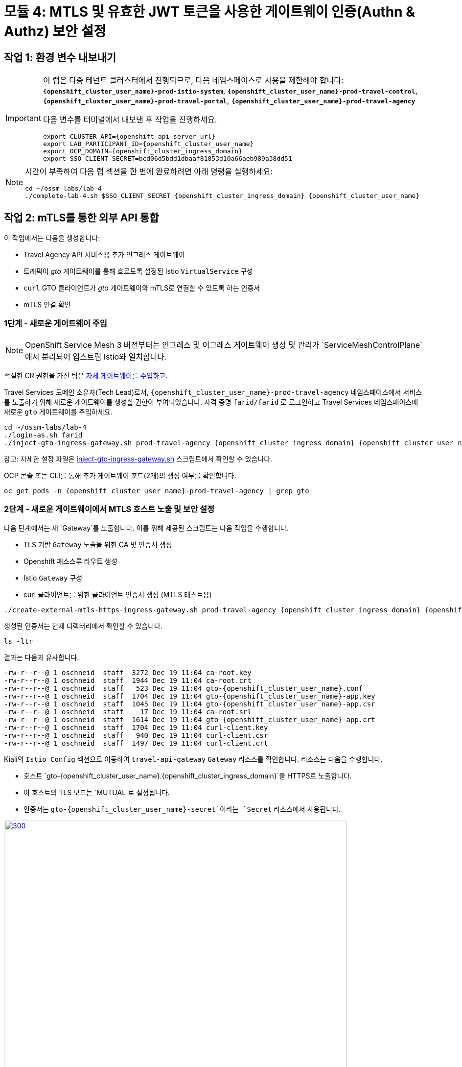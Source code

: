 # 모듈 4: MTLS 및 유효한 JWT 토큰을 사용한 게이트웨이 인증(Authn & Authz) 보안 설정

== 작업 1: 환경 변수 내보내기

[IMPORTANT,subs=attributes]
====
이 랩은 다중 테넌트 클러스터에서 진행되므로, 다음 네임스페이스로 사용을 제한해야 합니다: *`{openshift_cluster_user_name}-prod-istio-system`*, *`{openshift_cluster_user_name}-prod-travel-control`*, *`{openshift_cluster_user_name}-prod-travel-portal`*, *`{openshift_cluster_user_name}-prod-travel-agency`*

다음 변수를 터미널에서 내보낸 후 작업을 진행하세요.

[source,shell,subs=attributes,role=execute]
----
export CLUSTER_API={openshift_api_server_url}
export LAB_PARTICIPANT_ID={openshift_cluster_user_name}
export OCP_DOMAIN={openshift_cluster_ingress_domain}
export SSO_CLIENT_SECRET=bcd06d5bdd1dbaaf81853d10a66aeb989a38dd51
----
====

[NOTE]
====
시간이 부족하여 다음 랩 섹션을 한 번에 완료하려면 아래 명령을 실행하세요:

[source,shell,subs=attributes,role=execute]
----
cd ~/ossm-labs/lab-4
./complete-lab-4.sh $SSO_CLIENT_SECRET {openshift_cluster_ingress_domain} {openshift_cluster_user_name}
----
====
== 작업 2: mTLS를 통한 외부 API 통합

이 작업에서는 다음을 생성합니다:

* Travel Agency API 서비스용 추가 인그레스 게이트웨이
* 트래픽이 _gto_ 게이트웨이를 통해 흐르도록 설정된 Istio `VirtualService` 구성
* `curl` GTO 클라이언트가 _gto_ 게이트웨이와 mTLS로 연결할 수 있도록 하는 인증서
* mTLS 연결 확인

=== 1단계 - 새로운 게이트웨이 주입

[NOTE]
====
OpenShift Service Mesh 3 버전부터는 인그레스 및 이그레스 게이트웨이 생성 및 관리가 `ServiceMeshControlPlane`에서 분리되어 업스트림 Istio와 일치합니다.
====

적절한 CR 권한을 가진 팀은 link:https://docs.openshift.com/container-platform/4.15/service_mesh/v2x/ossm-traffic-manage.html#ossm-automatic-gateway-injection_traffic-management[자체 게이트웨이를 주입하고, 메쉬의 엣지에서 보안 및 프로토콜을 관리할 수 있습니다,window=_blank].

Travel Services 도메인 소유자(Tech Lead)로서, `{openshift_cluster_user_name}-prod-travel-agency` 네임스페이스에서 서비스를 노출하기 위해 새로운 게이트웨이를 생성할 권한이 부여되었습니다.  
자격 증명 `farid/farid` 로 로그인하고 Travel Services 네임스페이스에 새로운 `gto` 게이트웨이를 주입하세요.


[source,shell,subs=attributes,role=execute]
----
cd ~/ossm-labs/lab-4
./login-as.sh farid
./inject-gto-ingress-gateway.sh prod-travel-agency {openshift_cluster_ingress_domain} {openshift_cluster_user_name}
----

참고: 자세한 설정 파일은 link:https://github.com/redhat-gpte-devopsautomation/ossm-labs/blob/main/lab-4/inject-gto-ingress-gateway.sh[inject-gto-ingress-gateway.sh,window=_blank] 스크립트에서 확인할 수 있습니다.

OCP 콘솔 또는 CLI를 통해 추가 게이트웨이 포드(2개)의 생성 여부를 확인합니다.

[source,shell,subs=attributes,role=execute]
----
oc get pods -n {openshift_cluster_user_name}-prod-travel-agency | grep gto
----

=== 2단계 - 새로운 게이트웨이에서 MTLS 호스트 노출 및 보안 설정

다음 단계에서는 새 `Gateway`를 노출합니다. 이를 위해 제공된 스크립트는 다음 작업을 수행합니다.

* TLS 기반 `Gateway` 노출을 위한 CA 및 인증서 생성
* Openshift 패스스루 라우트 생성
* Istio `Gateway` 구성
* curl 클라이언트를 위한 클라이언트 인증서 생성 (MTLS 테스트용)

[source,shell,subs=attributes,role=execute]
----
./create-external-mtls-https-ingress-gateway.sh prod-travel-agency {openshift_cluster_ingress_domain} {openshift_cluster_user_name}
----

생성된 인증서는 현재 디렉터리에서 확인할 수 있습니다.

[source,shell,subs=attributes,role=execute]
----
ls -ltr
----

결과는 다음과 유사합니다.

[source,shell,subs=attributes]
----
-rw-r--r--@ 1 oschneid  staff  3272 Dec 19 11:04 ca-root.key
-rw-r--r--@ 1 oschneid  staff  1944 Dec 19 11:04 ca-root.crt
-rw-r--r--@ 1 oschneid  staff   523 Dec 19 11:04 gto-{openshift_cluster_user_name}.conf
-rw-r--r--@ 1 oschneid  staff  1704 Dec 19 11:04 gto-{openshift_cluster_user_name}-app.key
-rw-r--r--@ 1 oschneid  staff  1045 Dec 19 11:04 gto-{openshift_cluster_user_name}-app.csr
-rw-r--r--@ 1 oschneid  staff    17 Dec 19 11:04 ca-root.srl
-rw-r--r--@ 1 oschneid  staff  1614 Dec 19 11:04 gto-{openshift_cluster_user_name}-app.crt
-rw-r--r--@ 1 oschneid  staff  1704 Dec 19 11:04 curl-client.key
-rw-r--r--@ 1 oschneid  staff   940 Dec 19 11:04 curl-client.csr
-rw-r--r--@ 1 oschneid  staff  1497 Dec 19 11:04 curl-client.crt
----

Kiali의 `Istio Config` 섹션으로 이동하여 `travel-api-gateway` `Gateway` 리소스를 확인합니다. 리소스는 다음을 수행합니다.

* 호스트 `gto-{openshift_cluster_user_name}.{openshift_cluster_ingress_domain}`을 HTTPS로 노출합니다.
* 이 호스트의 TLS 모드는 `MUTUAL`로 설정됩니다.
* 인증서는 `gto-{openshift_cluster_user_name}-secret`이라는 `Secret` 리소스에서 사용됩니다.

[link=_images/04-Kiali-Gateway.png,window=_blank]
image::04-Kiali-Gateway.png[300,700]

참고: 설정 파일은 link:https://github.com/redhat-gpte-devopsautomation/ossm-labs/blob/main/lab-4/create-external-mtls-https-ingress-gateway.sh[create-external-mtls-https-ingress-gateway.sh,window=_blank] 스크립트에서 확인할 수 있습니다.

=== 3단계 - 새로운 게이트웨이를 통한 트래픽 흐름 허용 설정

여행 서비스 도메인 소유자로서 이제 `{openshift_cluster_user_name}-prod-travel-portal` 네임스페이스를 통해서만 가능했던 서비스를 새 게이트웨이를 통해 라우팅할 수 있습니다. `farid/farid` 자격 증명으로 로그인하고 `{openshift_cluster_user_name}-prod-travel-agency` 네임스페이스에 Istio 구성을 배포하여 위에서 정의한 게이트웨이를 통해 자동차, 보험, 항공편, 호텔 및 여행 서비스로 요청을 전달할 수 있도록 합니다.

[source,shell,subs=attributes,role=execute]
----
./login-as.sh farid
./deploy-external-travel-api-mtls-vs.sh {openshift_cluster_user_name}-prod {openshift_cluster_user_name}-prod-travel-agency {openshift_cluster_user_name}
----

이 스크립트는 예제 요청도 실행합니다. MTLS 핸드셰이크가 작동하면 다음과 유사한 결과가 출력됩니다.

[link=_images/04-MTLS-reqs.png,window=_blank]
image::04-MTLS-reqs.png[300,700]

Kiali 대시보드(그래프 섹션)로 이동하여 MTLS가 활성화된 게이트웨이를 통해 메쉬에 들어오는 트래픽을 관찰할 수 있습니다.

[link=_images/04-gto-external-ingressgateway.png,window=_blank]
image::04-gto-external-ingressgateway.png[300,700]

참고: 설정 파일은 link:https://github.com/redhat-gpte-devopsautomation/ossm-labs/blob/main/lab-4/deploy-external-travel-api-mtls-vs.sh[deploy-external-travel-api-mtls-vs.sh,window=_blank] 스크립트에서 확인할 수 있습니다.

== 작업 3: JWT 토큰을 사용한 인증 및 권한 부여 구성

여행사는 추가적인 Ingress Gateway를 통해 API 서비스를 MTLS로 노출했습니다. 이제 서비스를 액세스할 수 있는 대상을 제한하기 위해 JWT 토큰을 사용하고자 합니다.

[IMPORTANT]
====
랩 강사가 RH-SSO ID 공급자, 서비스 메시를 위한 `Realm`, 그리고 `{openshift_cluster_user_name}-production` 서비스 메시 제어 평면을 위한 클라이언트 구성을 사전 생성했습니다.
====

=== JWT 워크플로우

외부 요청에 대한 최종 인증 워크플로우(추가적인 mTLS 핸드셰이크 포함)는 다음과 같습니다.

1. 외부 사용자가 RHSSO에 인증하여 JWT 토큰을 획득합니다.
2. 사용자는 JWT 토큰을 요청에 전달하여 `link:https://gto-{openshift_cluster_user_name}.{openshift_cluster_ingress_domain}/travels/Brussels[/travels,window=blank]`에 HTTP 요청을 보냅니다.
3. Istio Ingress Gateway의 `istio-proxy` 컨테이너가 JWT 토큰의 유효성을 `RequestAuthentication` 및 `AuthorizationPolicy` 객체를 기반으로 검사합니다.
4. JWT 토큰이 유효하고 `AuthorizationPolicy`가 일치하는 경우 외부 사용자가 `/PATH`에 액세스할 수 있으며, 그렇지 않으면 코드 `403`의 오류 메시지(`RBAC: access denied`)가 반환됩니다.

* 장점:
** 단순한 접근 방식(단 2개의 사용자 정의 리소스 배포 필요)
** JWT 토큰 필드에 기반한 세밀한 권한 부여
* 단점:
** OIDC 워크플로우가 없음. 사용자가 직접 JWT 토큰을 가져와 요청에 추가해야 함.
** 서비스 메시 내의 각 애플리케이션에 대해 `RequestAuthentication` 및 `AuthorizationPolicy` 객체를 정의해야 함.
=== 1단계 - 유효한 RHSSO JWT 토큰으로 인증 및 권한 부여 정의

RHSSO와 `istiod` 간의 통신은 라우터 인증서로 보호됩니다. `Mesh Operator`는 `istiod`에 인증서를 로드하기 위해 다음 스크립트를 사용하여 한 번의 작업을 수행해야 합니다.

[source,shell,subs=attributes,role=execute]
----
./login-as.sh emma
./mount-rhsso-cert-to-istiod.sh {openshift_cluster_user_name}-prod-istio-system {openshift_cluster_user_name}-production {openshift_cluster_ingress_domain}
----

`RequestAuthentication`은 Istio Ingress Gateway에서 JWT 검증을 활성화하여, 검증된 JWT 클레임을 나중에 라우팅 목적으로 사용할 수 있도록 합니다(예: `VirtualService`).

[NOTE]
====
`RequestAuthentication`은 요청에 JWT가 있는 경우에만 JWT를 확인합니다. JWT가 요청에 포함되지 않으면 요청을 거부하고 JWT가 필요하도록 하려면 `AuthorizationPolicy`를 적용해야 합니다.
====

[source,shell,subs=attributes,role=execute]
----
./login-as.sh farid

echo "apiVersion: security.istio.io/v1beta1
kind: RequestAuthentication
metadata:
 name: jwt-rhsso-gto-external
 namespace: {openshift_cluster_user_name}-prod-travel-agency
spec:
 selector:
   matchLabels:
     app: gto-{openshift_cluster_user_name}-ingressgateway
 jwtRules:
   - issuer: >-
       https://keycloak-rhsso.{openshift_cluster_ingress_domain}/auth/realms/servicemesh-lab
     jwksUri: >-
       https://keycloak-rhsso.{openshift_cluster_ingress_domain}/auth/realms/servicemesh-lab/protocol/openid-connect/certs" | oc apply -f -
----

다음으로, 지정된 RH-SSO에 의해 발급된 토큰을 가진 사용자만 요청을 허용하도록 `AuthorizationPolicy` 리소스를 추가합니다.

[source,shell,subs=attributes,role=execute]
----
./login-as.sh farid

echo "apiVersion: security.istio.io/v1beta1
kind: AuthorizationPolicy
metadata:
  name: authpolicy-gto-external
  namespace: {openshift_cluster_user_name}-prod-travel-agency
spec:
  selector:
    matchLabels:
      app: gto-{openshift_cluster_user_name}-ingressgateway
  action: ALLOW
  rules:
  - from:
    - source:
        requestPrincipals: ['*']
    when:
    - key: request.auth.claims[iss]
      values: ['https://keycloak-rhsso.{openshift_cluster_ingress_domain}/auth/realms/servicemesh-lab'] " | oc apply -f -
----

== 작업 4: JWT를 사용한 인증 및 권한 부여 테스트

* _/cars_ 및 _/travels_ API에 JWT 토큰 없이 요청을 보내 외부 액세스가 보안 처리되었는지 테스트할 수 있습니다. 이 요청은 `HTTP 403` 응답(RBAC / 액세스 거부)으로 반환되어야 합니다.

[source,shell,subs=attributes,role=execute]
----
./login-as.sh farid

export GATEWAY_URL=$(oc -n {openshift_cluster_user_name}-prod-travel-agency get route gto-{openshift_cluster_user_name} -o jsonpath='{.spec.host}')
echo $GATEWAY_URL
echo "------------------------------------------------------------"
curl -v --cacert ca-root.crt --key curl-client.key --cert curl-client.crt https://$GATEWAY_URL/cars/Tallinn
echo
echo "------------------------------------------------------------"
curl -v --cacert ca-root.crt --key curl-client.key --cert curl-client.crt https://$GATEWAY_URL/travels/Tallinn
echo
----

* 다음으로, RH-SSO 인스턴스에 인증하고 JWT 액세스 토큰을 가져옵니다.

[source,shell,subs=attributes,role=execute]
----
TOKEN=$(curl -Lk --data "username=gtouser&password=gtouser&grant_type=password&client_id=istio-{openshift_cluster_user_name}&client_secret=$SSO_CLIENT_SECRET" https://keycloak-rhsso.{openshift_cluster_ingress_domain}/auth/realms/servicemesh-lab/protocol/openid-connect/token | jq .access_token)

echo $TOKEN
----

* 이제 MTLS를 사용하여 추가 Ingress Gateway에 JWT 토큰을 사용하여 요청을 보낼 수 있습니다.

[source,shell,subs=attributes,role=execute]
----
./call-via-mtls-and-jwt-travel-agency-api.sh {openshift_cluster_user_name}-prod-travel-agency gto-{openshift_cluster_user_name} $TOKEN
----

Kiali에 로그인하여 `Graph` 메뉴로 이동하고 `{openshift_cluster_user_name}-prod-istio-system` 네임스페이스만 선택하여 `gto` 게이트웨이를 통해 메쉬로 들어오는 트래픽이 성공적으로 들어오는지 확인합니다.

[link=_images/04-gto-external-ingressgateway-jwt-2.png,window=_blank]
image::04-gto-external-ingressgateway-jwt-2.png[300,700]

